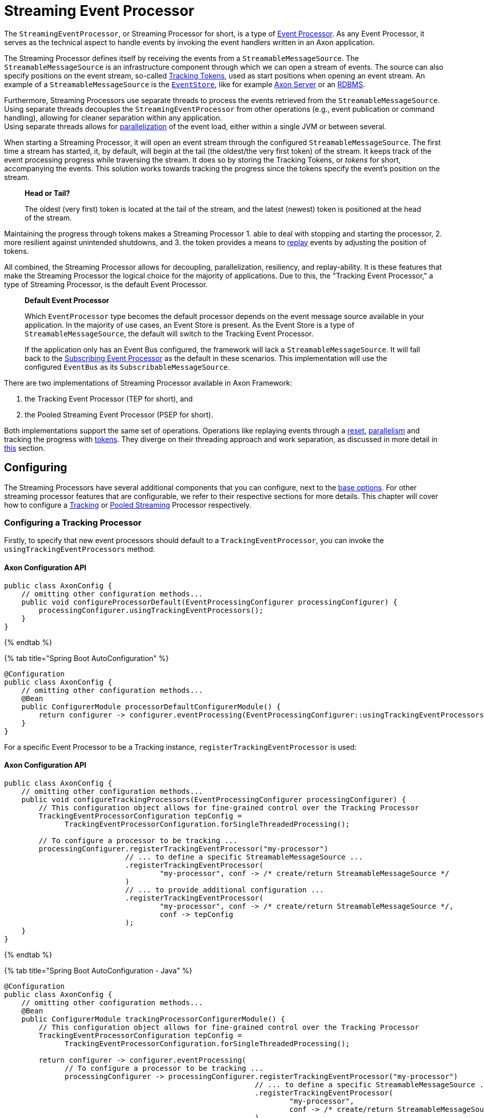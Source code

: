 = Streaming Event Processor

The `StreamingEventProcessor`, or Streaming Processor for short, is a type of link:README.md[Event Processor].
As any Event Processor, it serves as the technical aspect to handle events by invoking the event handlers written in an Axon application.

The Streaming Processor defines itself by receiving the events from a `StreamableMessageSource`.
The `StreamableMessageSource` is an infrastructure component through which we can open a stream of events.
The source can also specify positions on the event stream, so-called <<tracking-tokens,Tracking Tokens>>, used as start positions when opening an event stream.
An example of a `StreamableMessageSource` is the link:../event-bus-and-event-store.md#event-store[`EventStore`], like for example link:../../../axon-server-introduction.md[Axon Server] or an link:../event-bus-and-event-store.md#embedded-event-store[RDBMS].

Furthermore, Streaming Processors use separate threads to process the events retrieved from the `StreamableMessageSource`.
Using separate threads decouples the `StreamingEventProcessor` from other operations (e.g., event publication or command handling), allowing for cleaner separation within any application. +
Using separate threads allows for <<parallel-processing,parallelization>> of the event load, either within a single JVM or between several.

When starting a Streaming Processor, it will open an event stream through the configured `StreamableMessageSource`. The first time a stream has started, it, by default, will begin at the tail (the oldest/the very first token) of the stream.
It keeps track of the event processing progress while traversing the stream.
It does so by storing the Tracking Tokens, or _tokens_ for short, accompanying the events.
This solution works towards tracking the progress since the tokens specify the event's position on the stream.

____

*Head or Tail?*

The oldest (very first) token is located at the tail of the stream, and the latest (newest) token is positioned at the head of the stream. 

____

Maintaining the progress through tokens makes a Streaming Processor
1. able to deal with stopping and starting the processor,
2. more resilient against unintended shutdowns, and
3. the token provides a means to <<replaying-events,replay>> events by adjusting the position of tokens.

All combined, the Streaming Processor allows for decoupling, parallelization, resiliency, and replay-ability.
It is these features that make the Streaming Processor the logical choice for the majority of applications.
Due to this, the "Tracking Event Processor," a type of Streaming Processor, is the default Event Processor.

____

*Default Event Processor*

Which `EventProcessor` type becomes the default processor depends on the event message source available in your application.
In the majority of use cases, an Event Store is present.
As the Event Store is a type of `StreamableMessageSource`, the default will switch to the Tracking Event Processor.

If the application only has an Event Bus configured, the framework will lack a `StreamableMessageSource`.
It will fall back to the link:subscribing.md[Subscribing Event Processor] as the default in these scenarios.
This implementation will use the configured `EventBus` as its `SubscribableMessageSource`.

____

There are two implementations of Streaming Processor available in Axon Framework:

. the Tracking Event Processor (TEP for short), and
. the Pooled Streaming Event Processor (PSEP for short).

Both implementations support the same set of operations.
Operations like replaying events through a <<replaying-events,reset>>, <<parallel-processing,parallelism>> and tracking the progress with <<tracking-tokens,tokens>>.
They diverge on their threading approach and work separation, as discussed in more detail in <<thread-configuration,this>> section.

== Configuring

The Streaming Processors have several additional components that you can configure, next to the link:README.md#general-processor-configuration[base options].
For other streaming processor features that are configurable, we refer to their respective sections for more details.
This chapter will cover how to configure a <<configuring-a-tracking-processor,Tracking>> or <<configuring-a-pooled-streaming-processor,Pooled Streaming>> Processor respectively.

=== Configuring a Tracking Processor

Firstly, to specify that new event processors should default to a `TrackingEventProcessor`, you can invoke the `usingTrackingEventProcessors` method:

==== Axon Configuration API

[source,java]
----
public class AxonConfig { 
    // omitting other configuration methods...
    public void configureProcessorDefault(EventProcessingConfigurer processingConfigurer) { 
        processingConfigurer.usingTrackingEventProcessors();  
    }
}
----

{% endtab %}

{% tab title="Spring Boot AutoConfiguration" %}

[source,java]
----
@Configuration
public class AxonConfig {
    // omitting other configuration methods...
    @Bean
    public ConfigurerModule processorDefaultConfigurerModule() {
        return configurer -> configurer.eventProcessing(EventProcessingConfigurer::usingTrackingEventProcessors);
    }
}
----

For a specific Event Processor to be a Tracking instance, `registerTrackingEventProcessor` is used:

==== Axon Configuration API

[source,java]
----
public class AxonConfig {
    // omitting other configuration methods...
    public void configureTrackingProcessors(EventProcessingConfigurer processingConfigurer) {
        // This configuration object allows for fine-grained control over the Tracking Processor
        TrackingEventProcessorConfiguration tepConfig =
              TrackingEventProcessorConfiguration.forSingleThreadedProcessing();
        
        // To configure a processor to be tracking ...
        processingConfigurer.registerTrackingEventProcessor("my-processor")
                            // ... to define a specific StreamableMessageSource ... 
                            .registerTrackingEventProcessor(
                                    "my-processor", conf -> /* create/return StreamableMessageSource */
                            )
                            // ... to provide additional configuration ...
                            .registerTrackingEventProcessor(
                                    "my-processor", conf -> /* create/return StreamableMessageSource */,
                                    conf -> tepConfig
                            );
    }
}
----

{% endtab %}

{% tab title="Spring Boot AutoConfiguration - Java" %}

[source,java]
----
@Configuration
public class AxonConfig {
    // omitting other configuration methods...
    @Bean
    public ConfigurerModule trackingProcessorConfigurerModule() {
        // This configuration object allows for fine-grained control over the Tracking Processor
        TrackingEventProcessorConfiguration tepConfig =
              TrackingEventProcessorConfiguration.forSingleThreadedProcessing();

        return configurer -> configurer.eventProcessing(
              // To configure a processor to be tracking ...
              processingConfigurer -> processingConfigurer.registerTrackingEventProcessor("my-processor")
                                                          // ... to define a specific StreamableMessageSource ...
                                                          .registerTrackingEventProcessor(
                                                                  "my-processor",
                                                                  conf -> /* create/return StreamableMessageSource */
                                                          )
                                                          // ... to provide additional configuration ...
                                                          .registerTrackingEventProcessor(
                                                                  "my-processor",
                                                                  conf -> /* create/return StreamableMessageSource */,
                                                                  conf -> tepConfig
                                                          )
        );
    }
}
----

{% endtab %}

{% tab title="Spring Boot AutoConfiguration - Properties file" %}
A properties file allows the configuration of some fields on an Event Processor.
Do note that the Java configuration provides more degrees of freedom.

[source,text]
----
axon.eventhandling.processors.my-processor.mode=tracking
axon.eventhandling.processors.my-processor.source=eventStore
----

If the name of an event processor contains periods `.`, use the map notation:

[source,text]
----
axon.eventhandling.processors[my.processor].mode=tracking
axon.eventhandling.processors[my.processor].source=eventStore
----

For more fine-grained control when configuring a Tracking Processor, the `TrackingEventProcessorConfiguration` can be used.
When invoking the `registerTrackingEventProcessor` method, you can provide a tracking processor configuration object, or you can register the configuration instance explicitly:

==== Axon Configuration API

[source,java]
----
public class AxonConfig {
    // omitting other configuration methods...
    public void registerTrackingProcessorConfig(EventProcessingConfigurer processingConfigurer) {
        TrackingEventProcessorConfiguration tepConfig =
                TrackingEventProcessorConfiguration.forSingleThreadedProcessing();
            
        // To register a default tracking config ...
        processingConfigurer.registerTrackingEventProcessorConfiguration(config -> tepConfig)
                            // ... to register a config for a specific processor.
                            .registerTrackingEventProcessorConfiguration("my-processor", config -> tepConfig);
    }
}
----

{% endtab %}

{% tab title="Spring Boot AutoConfiguration - Java" %}

[source,java]
----
@Configuration
public class AxonConfig {
    // omitting other configuration methods...
    @Bean
    public ConfigurerModule trackingProcessorConfigurerModule() {
        TrackingEventProcessorConfiguration tepConfig =
              TrackingEventProcessorConfiguration.forSingleThreadedProcessing();

        return configurer -> configurer.eventProcessing(
              // To register a default tracking config ...
              processingConfigurer -> processingConfigurer.registerTrackingEventProcessorConfiguration(config -> tepConfig)
                                                          // ... to register a config for a specific processor.
                                                          .registerTrackingEventProcessorConfiguration(
                                                                  "my-processor", config -> tepConfig
                                                          )
        );
    }
}
----

=== Configuring a Pooled Streaming Processor

Firstly, to specify that every new processors should default to a `PooledStreamingEventProcessor`, you can invoke the `usingPooledStreamingEventProcessors` method:

==== Axon Configuration API

[source,java]
----
public class AxonConfig { 
    // omitting other configuration methods...
    public void configureProcessorDefault(EventProcessingConfigurer processingConfigurer) { 
        processingConfigurer.usingPooledStreamingEventProcessors();  
    }
}
----

{% endtab %}

{% tab title="Spring Boot AutoConfiguration" %}

[source,java]
----
@Configuration
public class AxonConfig {
    // omitting other configuration methods...
    @Bean
    public ConfigurerModule processorDefaultConfigurerModule() {
        return configurer -> configurer.eventProcessing(EventProcessingConfigurer::usingPooledStreamingEventProcessors);
    }
}
----

For a specific Event Processor to be a Pooled Streaming instance, `registerPooledStreamingProcessor` is used:

==== Axon Configuration API

[source,java]
----
public class AxonConfig {
    // omitting other configuration methods...
    public void configurePooledStreamingProcessors(EventProcessingConfigurer processingConfigurer) {
          // This configuration object allows for fine-grained control over the Pooled Streaming Processor
        EventProcessingConfigurer.PooledStreamingProcessorConfiguration psepConfig = 
                (config, builder) -> builder/* ... */;
          
        // To configure a processor to be pooled streaming ...
        processingConfigurer.registerPooledStreamingEventProcessor("my-processor")
                            // ... to define a specific StreamableMessageSource ... 
                            .registerPooledStreamingEventProcessor(
                                    "my-processor", conf -> /* create/return StreamableMessageSource */
                            )
                            // ... to provide additional configuration ...
                            .registerPooledStreamingEventProcessor(
                                    "my-processor", conf -> /* create/return StreamableMessageSource */, psepConfig
                            );
    }
}
----

{% endtab %}

{% tab title="Spring Boot AutoConfiguration - Java" %}

[source,java]
----
@Configuration
public class AxonConfig {
    // omitting other configuration methods...
    @Bean
    public ConfigurerModule pooledStreamingProcessorConfigurerModule() {
        // This configuration object allows for fine-grained control over the Pooled Streaming Processor
        EventProcessingConfigurer.PooledStreamingProcessorConfiguration psepConfig =
              (config, builder) -> builder/* ... */;

        return configurer -> configurer.eventProcessing(
              // To configure a processor to be pooled streaming ...
              processingConfigurer -> processingConfigurer.registerPooledStreamingEventProcessor("my-processor")
                                                          // ... to define a specific StreamableMessageSource ... 
                                                          .registerPooledStreamingEventProcessor(
                                                                  "my-processor",
                                                                  conf -> /* create/return StreamableMessageSource */
                                                          )
                                                          // ... to provide additional configuration ...
                                                          .registerPooledStreamingEventProcessor(
                                                                  "my-processor",
                                                                  conf -> /* create/return StreamableMessageSource */,
                                                                  psepConfig
                                                          )
        );
    }
}
----

{% endtab %}

{% tab title="Spring Boot AutoConfiguration - Properties file" %}
A properties file allows the configuration of some fields on an Event Processor.
Do note that the Java configuration provides more degrees of freedom.

[source,text]
----
axon.eventhandling.processors.my-processor.mode=pooled
axon.eventhandling.processors.my-processor.source=eventStore
----

If the name of an event processor contains periods `.`, use the map notation:

[source,text]
----
axon.eventhandling.processors[my.processor].mode=pooled
axon.eventhandling.processors[my.processor].source=eventStore
----

For more fine-grained control when configuring a Pooled Streaming Processor, the `PooledStreamingProcessorConfiguration` can be used.
When invoking the `registerPooledStreamingEventProcessor` method, you can provide a pooled streaming processor configuration object, or you can register the configuration instance explicitly:

==== Axon Configuration API

[source,java]
----
public class AxonConfig {
    // omitting other configuration methods...
    public void registerPooledStreamingProcessorConfig(EventProcessingConfigurer processingConfigurer) {
        EventProcessingConfigurer.PooledStreamingProcessorConfiguration psepConfig = 
                (config, builder) -> builder/* ... */;
          
        // To register a default pooled streaming config ...
        processingConfigurer.registerPooledStreamingEventProcessorConfiguration(psepConfig)
                            // ... to register a config for a specific processor.
                            .registerPooledStreamingEventProcessorConfiguration("my-processor", psepConfig);
    }
}
----

{% endtab %}

{% tab title="Spring Boot AutoConfiguration - Java" %}

[source,java]
----
@Configuration
public class AxonConfig {
    // omitting other configuration methods...
    @Bean
    public ConfigurerModule pooledStreamingProcessorConfigurerModule() {
        EventProcessingConfigurer.PooledStreamingProcessorConfiguration psepConfig =
              (config, builder) -> builder/* ... */;

        return configurer -> configurer.eventProcessing(
              // To register a default pooled streaming config ...
              processingConfigurer -> processingConfigurer.registerPooledStreamingEventProcessorConfiguration(psepConfig)
                                                          // ... to register a config for a specific processor.
                                                          .registerPooledStreamingEventProcessorConfiguration(
                                                                  "my-processor", psepConfig
                                                          )
        );
    }
}
----

== Error Mode

The error mode differs between the Tracking- and Pooled Streaming Event Processor.

Whenever the link:README.md#event-processor-error-handler[error handler] rethrows an exception, a `TrackingEventProcessor` will retry processing the event using an incremental back-off period.
It will start at 1 second and double after each attempt until it reaches the maximum wait time of 60 seconds per attempt.
This back-off time ensures that in a distributed environment, when another node is able to process events, it will have the opportunity to claim the <<tracking-tokens,token>> required to process the event.

The `PooledStreamingEventProcessor` simply aborts the failed part of the process.
The Pooled Streaming Processor can deal with this since the <<pooled-streaming-processor-threading,threading mode>> is different from the Tracking Processor.
As such, the chance is high the failed process will be picked up quickly by another thread within the same JVM.
This chance increases further whenever the PSEP instance is distributed over several application instances.

== Tracking Tokens

A vital attribute of the Streaming Event Processor is its capability to keep and maintain the processing progress.
It does so through the `TrackingToken`, the "token" for short.
Such a token accompanies each message a streaming processor receives through its event stream.
It's this token that:

. specifies the position of the event on the overall stream, and
. is used by the Streaming Processor to open the event stream at the desired position on start-up.

Using tokens gives the Streaming Event Processor several benefits, like:

* Being able to reopen the stream at any later point, picking up where it left off with the last event.
* Dealing with unintended shutdowns without losing track of the last events they've handled.
* Collaboration over the event handling load from two perspectives.
 First, the tokens make sure only a single thread is actively processing specific events.
 Secondly, it allows <<parallel-processing,parallelization>> of the load over several threads or nodes of a Streaming Processor.
* <<replaying-events,Replaying>> events by adjusting the token position of that processor.

To be able to reopen the stream at a later point, we should keep the progress somewhere.
The progress is kept by updating and saving the `TrackingToken` after handling batches of events.
Keeping the progress requires CRUD operation, for which the Streaming Processor uses the <<token-store,`TokenStore`>>.

For a Streaming Processor to process any events, it needs <<token-claims,"a claim">> on a `TrackingToken`.
The processor will update this claim every time it has finished handling a batch of events.
This so-called "claim extension" is, just as updating and saving of tokens, delegated to the Token Store.
Hence, the Streaming Processors achieves collaboration among instances/threads through token claims.

In the absence of a claim, a processor will actively try to retrieve one.
If a token claim is not extended for a configurable amount of time, other processor threads can <<token-stealing,"steal">> the claim.
Token stealing can, for example, happen if event processing is slow or encountered some exceptions.

____

*Retrieving the current token inside an event handler*

When processing an event it may be beneficial to retrieve the token belonging to that event.
First and foremost, this can be achieved by adding a parameter of type `TrackingToken` to the event handler.
This support is mentioned in the link:../../messaging-concepts/supported-parameters-annotated-handlers.md#supported-parameters-for-event-handlers[Supported Parameters for Event Handlers] section.

Additionally, you can retrieve the token from the resources collection of the link:../../messaging-concepts/unit-of-work.md[Unit of Work].
Both the Tracking and Pooled Streaming Event Processor add the current `TrackingToken` under the key `&quot;Processor[{processor-name}]/Token&quot;`.

____

=== Initial Tracking Token

The Streaming Processor uses a `StreamableMessageSource` to retrieve a stream of events that will open on start-up.
It requires a `TrackingToken` to open this stream, which it will fetch from the `TokenStore`.
However, if a Streaming Processor starts for the first time, there is no `TrackingToken` present to open the stream with yet.

Whenever this situation occurs, a Streaming Processor will construct an "initial token."
By default, the initial token will start at the tail of the event stream.
Thus, the processor will begin at the start and handle every event present in the message source.
This start position is configurable, as is described <<token-configuration,here>>.

____

*A Saga's Streaming Processor initial position*

A Streaming Processor dedicated to a link:../../sagas/README.md[Saga] will default the initial token to the head of the stream.
The default initial token position ensures that the Saga does not react to events from the past, as in most cases, this would introduce unwanted side effects.

____

Conceptually there are a couple of scenarios when a processor builds an initial token on application startup.
The obvious one is already shared, namely when a processor starts for the first time.
There are, however, also other situations when a token is built that might be unexpected, like:

* The `TokenStore` has (accidentally) been cleared between application runs, thus losing the stored tokens.
* The application running the processor starts in a new environment (e.g., test or acceptance) for the first time.
* An `InMemoryTokenStore` was used, and hence the processor could never persist the token to begin with.
* The application is (accidentally) pointing to another storage solution than expected.

Whenever a Streaming Processor's event handlers show unexpected behavior in the form of missed or reprocessed events, a new initial token might have been triggered.
In those cases, we recommend to validate if any of the above situations occurred.

=== Token Configuration

There are a couple of things we can configure when it comes to tokens.
We can separate these options in "initial token" and "token claim" configuration, as described in the following sections:

==== Initial Token

The <<initial-tracking-token,initial token>> for a `StreamingEventProcessor` is configurable for every processor instance.
When configuring the initial token builder function, the received input parameter is the `StreamableMessageSource`.
The message source, in turn, gives three possibilities to build a token, namely:

. `createHeadToken()` - Creates a token from the head of the event stream.
. `createTailToken()` - Creates a token from the tail of the event stream. Creating tail tokens is the default value for most Streaming Processors.
. `createTokenAt(Instant)` / `createTokenSince(Duration)` - Creates a token that tracks all events after a given time.
 If there is an event precisely at that given moment in time, it will also be taken into account.

Of course, you can completely disregard the `StreamableMessageSource` input parameter and create a token by yourself.
Consider the following snippets if you want to configure a different initial token:

{% tabs %}
{% tab title="Tracking Processor - Axon Configuration API" %}

[source,java]
----
public class AxonConfig {
    // omitting other configuration methods...
    public void configureInitialTrackingToken(EventProcessingConfigurer processingConfigurer) {
        TrackingEventProcessorConfiguration tepConfig = 
                TrackingEventProcessorConfiguration.forSingleThreadedProcessing()
                                                   .andInitialTrackingToken(StreamableMessageSource::createHeadToken);
        
        processingConfigurer.registerTrackingEventProcessorConfiguration("my-processor", config -> tepConfig);
    }
}
----

{% endtab %}

{% tab title="Tracking Processor - Spring Boot AutoConfiguration" %}

[source,java]
----
@Configuration
public class AxonConfig {
    // omitting other configuration methods...
    @Bean
    public ConfigurerModule initialTrackingTokenConfigurerModule() {
        TrackingEventProcessorConfiguration tepConfig =
              TrackingEventProcessorConfiguration.forSingleThreadedProcessing()
                                                 .andInitialTrackingToken(StreamableMessageSource::createTailToken);

        return configurer -> configurer.eventProcessing(
              processingConfigurer -> processingConfigurer.registerTrackingEventProcessorConfiguration(
                      "my-processor", config -> tepConfig
              )
        );
    }
}
----

{% endtab %}

{% tab title="Pooled Streaming Processor - Axon Configuration API" %}

[source,java]
----
public class AxonConfig {
    // omitting other configuration methods...
    public void configureInitialTrackingToken(EventProcessingConfigurer processingConfigurer) {
        EventProcessingConfigurer.PooledStreamingProcessorConfiguration psepConfig = 
                (config, builder) -> builder.initialToken(messageSource -> messageSource.createTokenSince(
                        messageSource -> messageSource.createTokenAt(Instant.parse("20020-12-01T10:15:30.00Z"))
                ));
        
        processingConfigurer.registerPooledStreamingEventProcessorConfiguration("my-processor", psepConfig);
    }
}
----

{% endtab %}

{% tab title="Pooled Streaming Processor - Spring Boot AutoConfiguration" %}

[source,java]
----
@Configuration
public class AxonConfig {
    // omitting other configuration methods...
    @Bean
    public ConfigurerModule initialTrackingTokenConfigurerModule() {
        EventProcessingConfigurer.PooledStreamingProcessorConfiguration psepConfig =
              (config, builder) -> builder.initialToken(
                      messageSource -> messageSource.createTokenSince(Duration.ofDays(31))
              );

        return configurer -> configurer.eventProcessing(
              processingConfigurer -> processingConfigurer.registerPooledStreamingEventProcessorConfiguration(
                      "my-processor", psepConfig
              )
        );
    }
}
----

==== Token Claims

As described <<tracking-tokens,here>>, a streaming processor should claim a token before it is allowed to perform any processing work.
There are several scenarios where a processor may keep the claim for too long.
This can occur when, for example, the event handling process is slow or encountered an exception.

In those scenarios, another processor can steal a token claim to proceed with processing.
There are a couple of configurable values that influence this process:

* `tokenClaimInterval` - Defines how long to wait between attempts to claim a segment.
 A processor uses this value to steal token claims from other processor threads. This value defaults to 5000 milliseconds.
* `eventAvailabilityTimeout` - Defines the time to "wait for events" before extending the claim.
 Only the Tracking Event Processor uses this. The value defaults to 1000 milliseconds.
* `claimExtensionThreshold` - Threshold to extend the claim in the absence of events.
 Only the Pooled Streaming Event Processor uses this. The value defaults 5000 milliseconds.

Consider the following snippets if you want to configure any of these values:

{% tabs %}
{% tab title="Tracking Processor - Axon Configuration API" %}

[source,java]
----
public class AxonConfig {
    // omitting other configuration methods...
    public void configureTokenClaimValues(EventProcessingConfigurer processingConfigurer) {
        TrackingEventProcessorConfiguration tepConfig = 
                TrackingEventProcessorConfiguration.forSingleThreadedProcessing()
                                                   .andTokenClaimInterval(1000, TimeUnit.MILLISECONDS)
                                                   .andEventAvailabilityTimeout(2000, TimeUnit.MILLISECONDS);
        
        processingConfigurer.registerTrackingEventProcessorConfiguration("my-processor", config -> tepConfig);
    }
}
----

{% endtab %}

{% tab title="Tracking Processor - Spring Boot AutoConfiguration" %}

[source,java]
----
@Configuration
public class AxonConfig {
    // omitting other configuration methods...
    @Bean
    public ConfigurerModule tokenClaimValuesConfigurerModule() {
        TrackingEventProcessorConfiguration tepConfig =
              TrackingEventProcessorConfiguration.forSingleThreadedProcessing()
                                                 .andTokenClaimInterval(1000, TimeUnit.MILLISECONDS)
                                                 .andEventAvailabilityTimeout(2000, TimeUnit.MILLISECONDS);

        return configurer -> configurer.eventProcessing(
              processingConfigurer -> processingConfigurer.registerTrackingEventProcessorConfiguration(
                      "my-processor", config -> tepConfig
              )
        );
    }
}
----

{% endtab %}

{% tab title="Pooled Streaming Processor - Axon Configuration API" %}

[source,java]
----
public class AxonConfig {
    // omitting other configuration methods...
    public void configureTokenClaimValues(EventProcessingConfigurer processingConfigurer) {
        EventProcessingConfigurer.PooledStreamingProcessorConfiguration psepConfig = 
                (config, builder) -> builder.tokenClaimInterval(2000)
                                            .claimExtensionThreshold(3000);
        
        processingConfigurer.registerPooledStreamingEventProcessorConfiguration("my-processor", psepConfig);
    }
}
----

{% endtab %}

{% tab title="Pooled Streaming Processor - Spring Boot AutoConfiguration" %}

[source,java]
----
@Configuration
public class AxonConfig {
    // omitting other configuration methods...
    @Bean
    public ConfigurerModule tokenClaimValuesConfigurerModule() {
        EventProcessingConfigurer.PooledStreamingProcessorConfiguration psepConfig =
              (config, builder) -> builder.tokenClaimInterval(2000)
                                          .claimExtensionThreshold(3000);

        return configurer -> configurer.eventProcessing(
              processingConfigurer -> processingConfigurer.registerPooledStreamingEventProcessorConfiguration(
                      "my-processor", psepConfig
              )
        );
    }
}
----

==== Token Stealing

As described at the <<tracking-tokens,start>>, streaming processor threads can "steal" tokens from one another.
A token is "stolen" when a thread loses a <<token-claims,token claim>>.
Situations like this internally result in an `UnableToClaimTokenException,` caught by both streaming event processor implementations and translated into warn- or info-level log statements.

Where the framework uses token claims to ensure that a single thread is processing a sequence of events, it supports token stealing to guarantee event processing is not blocked forever.
In short, the framework uses token stealing to unblock your streaming processor threads when processing takes too long.
Examples may include literal slow processing, blocking exceptional scenarios, and deadlocks.

However, token stealing may occur as a surprise for some applications, making it an unwanted side effect.
As such, it is good to be aware of why tokens get stolen (as described above), but also when this happens and what the consequences are.

===== When is a Token stolen?

In practical terms, a token is stolen whenever the _claim timeout_ is exceeded.

This timeout is met whenever the token's timestamp (e.g., the `timestamp` column of your `token_entry` table) exceeds the `claimTimeout` of the `TokenStore`.
By default, the `claimTimeout` value equals 10 seconds.
To adjust it, you must configure a `TokenStore` instance through its builder, as shown in the <<token-store,Token Store>> section. If you use Spring Boot, you can alternatively set the `axon.eventhandling.tokenstore.claim-timeout` for example to `30s` to increase it to 30 seconds.

The token's timestamp is equally crucial in deciding when the timeout is met.
The streaming processor thread holding the claim is in charge of updating the token timestamp.
This timestamp is updated whenever the thread finishes a batch of events or whenever the processor extends the claim.
When to extend a claim differs between the Tracking and Pooled Streaming processor.
You should check out the <<token-claims,token claim>> section if you want to know how to configure these values.

To further clarify, a streaming processor's thread needs to be able to update the token claim and, by extension, the timestamp to ensure it won't get stolen.
Hence, a staling processor thread will, one way or another, eventually lose the claim.

Examples of when a thread may get its token stolen are:
- Overall slow event handling
- Too large event batch size
- Blocking operations inside event handlers
- Blocking exceptions inside event handlers

===== What are the consequences of Token stealing?

The consequence of token stealing is that an event may be handled twice (or more).

When a thread steals a token, the original thread was _already_ processing events from the token's position.
To protect against doubling event handling, Axon Framework will combine committing the event handling task with updating the token.
As the token claim is required to update the token, the original thread will fail the update.
Following this, a rollback occurs on the link:/axon-framework/messaging-concepts/unit-of-work.md[Unit of Work], resolving most issues arising from token stealing.

The ability to rollback event handling tasks sheds light on the consequences of token stealing.
Most event processors project events into a projection stored within a database.
Furthermore, if you store the projection in the same database as the token, the rollback will ensure the change is not persisted.
Thus, the consequence of token stealing is limited to wasting processor cycles.
This scenario is why we recommend storing tokens and projections in the same database.

If a rollback is out of the question for an event handling task, we strongly recommend making the task idempotent.
You may have this scenario when, for example, the projection and tokens do not reside in the same database.
 or when the event handler dispatches an operation (e.g., through the `CommandGateway`).
In making the invoked operation idempotent, you ensure that whenever the thread stealing a token handles an event twice (or more), the outcome will be identical.

Without idempotency, the consequences of token stealing can be manyfold:
- Your projection (stored in a different database than your tokens!) may incorrectly project the state.
- An event handler putting messages on a queue will put a message on the queue again.
- A Saga Event Handler invoking a third-party service will invoke that service again.
- An event handler sending an email will send that email again.

In short, any operation introducing a side effect that isn't handled in an idempotent fashion will occur again when a token is stolen.

Concluding, we can separate the consequence of token stealing into roughly three scenarios:
1. We can rollback the operation. In this case, the only consequence is wasted processor cycles.
2. The operation is idempotent. In this case, the only consequence is wasted processor cycles.
3. When the task cannot be rolled back nor performed in an idempotent fashion, compensating actions may be the way out.

=== Token Store

The `TokenStore` provides the CRUD operations for the `StreamingEventProcessor` to interact with `TrackingTokens`.
The streaming processor will use the store to construct, fetch and claim tokens.

When no token store is explicitly defined, an `InMemoryTokenStore` is used.
The `InMemoryTokenStore` is _not_ recommended in most production scenarios since it cannot maintain the progress through application shutdowns.
Unintentionally using the `InMemoryTokenStore` counts towards one of the unexpected scenarios where the framework creates an <<initial-tracking-token,initial token>> on each application start-up.

The framework provides a couple of `TokenStore` implementations:

* `InMemoryTokenStore` - A `TokenStore` implementation that keeps the tokens in memory.
 This implementation does not suffice as a production-ready store in most applications.
* `JpaTokenStore` - A `TokenStore` implementation using JPA to store the tokens with.
 Expects that a table is constructed based on the `org.axonframework.eventhandling.tokenstore.jpa.TokenEntry`.
 It is easily auto-configurable with, for example, Spring Boot.
* `JdbcTokenStore` - A `TokenStore` implementation using JDBC to store the tokens with.
 Expects that the schema is constructed through the `JdbcTokenStore#createSchema(TokenTableFactory)` method.
 Several `TokenTableFactory` can be chosen here, like the `GenericTokenTableFactory`, `PostgresTokenTableFactory` or `Oracle11TokenTableFactory` implementation.
* `MongoTokenStore`- A `TokenStore` implementation using Mongo to store the tokens with.

____

*Where to store Tokens?*

Where possible, we recommend using a token store that stores tokens in the same database as to where the event handlers update the view models.
This way, changes to the view model can be stored atomically with the changed tokens.
Furthermore, it guarantees exactly-once processing semantics.

____

Note that you can configure the token store to use for a streaming processor in the `EventProcessingConfigurer`:

==== Axon Configuration API
To configure a `TokenStore` for all processors:

[source,java]
----
public class AxonConfig { 
    // omitting other configuration methods...
    public void registerTokenStore(EventProcessingConfigurer processingConfigurer) {
        TokenStore tokenStore = JpaTokenStore.builder()
                                             // …
                                             .build();
    
        processingConfigurer.registerTokenStore(config -> tokenStore);
    }
}
----

Alternatively, to configure a `TokenStore` for a specific processor, use:

[source,java]
----
public class AxonConfig { 
    // omitting other configuration methods...
    public void registerTokenStore(EventProcessingConfigurer processingConfigurer, String processorName) {
        TokenStore tokenStore = JdbcTokenStore.builder()
                                              // …
                                              .build();
    
        processingConfigurer.registerTokenStore(processorName, config -> tokenStore);
    }
}
----

{% endtab %}

{% tab title="Spring Boot AutoConfiguration" %}
The default `TokenStore` implementation is defined based on dependencies available in Spring Boot, in the following order:

. If any `TokenStore` bean is defined, that bean is used.
. Otherwise, if an `EntityManager` is available, the `JpaTokenStore` is defined.
. Otherwise, if a `DataSource` is defined, the `JdbcTokenStore` is created.
. Lastly, the `InMemoryToken` store is used.

To override the TokenStore, either define a bean in a Spring `@Configuration` class:

[source,java]
----
@Configuration
public class AxonConfig {
    // omitting other configuration methods...
    @Bean
    public TokenStore myTokenStore() {
        return JpaTokenStore.builder()
                            // …
                            .build();
    }
}
----

Alternatively, inject the `EventProcessingConfigurer`, which allows more fine-grained customization:

[source,java]
----
@Configuration
public class AxonConfig {
    // omitting other configuration methods...
    @Bean
    public ConfigurerModule tokenStoreConfigurerModule() {
        TokenStore tokenStore = JdbcTokenStore.builder()
                                              // …
                                              .build();

        return configurer -> configurer.eventProcessing(
              processingConfigurer -> processingConfigurer.registerTokenStore(conf -> tokenStore)
                                                          // or, to define one for a specific processor:
                                                          .registerTokenStore("my-processor", conf -> tokenStore)
        );
    }
}
----

==== Retrieving the Token Store Identifier

Implementations of `TokenStore` might share state in the underlying storage.
To ensure correct operation, a token store has a unique identifier that uniquely identifies the storage location of the tokens in that store.
This identifier can be queried with the `retrieveStorageIdentifier` method of your event processor.

[source,java]
----
StreamingEventProcessor eventProcessor = // …
String tokenStoreId =  eventProcessor.getTokenStoreIdentifier();
----

== Parallel Processing

Streaming processors can use <<thread-configuration,multiple threads>> to process an event stream.
Using multiple threads allows the `StreamingEventProcessor` to more efficiently process batches of events.
As described <<tracking-tokens,here>>, a streaming processor's thread requires a claim on a tracking token to process events.

Thus, to be able to parallelize the load, we require several tokens per processor.
To that end, each token instance represents a _segment_ of the event stream, wherein each segment is identified through a number.
The stream segmentation approach ensures events aren't handled twice (or more), as that would otherwise introduce unintentional duplication.
Due to this, the Streaming Processor's API references segment claims instead of token claims throughout.

You can define the number of segments used by adjusting the `initialSegmentCount` property.
Only when a streaming processor starts for the first time can it initialize the number of segments to use.
This requirement follows from the fact each token represents a single segment.
Tokens, in turn, can only be initialized if they are not present yet, as is explained in more detail <<initial-tracking-token,here>>.

Whenever the number of segments should be adjusted during runtime, you can use the <<splitting-and-merging-segments,split and merge>> functionality.
To adjust the number of initial segments, consider the following sample:

{% tabs %}
{% tab title="Tracking Processor - Axon Configuration API" %}
The default number of segments for a `TrackingEventProcessor` is one.

[source,java]
----
public class AxonConfig {
    // omitting other configuration methods...
    public void configureSegmentCount(EventProcessingConfigurer processingConfigurer) {
        TrackingEventProcessorConfiguration tepConfig = 
                TrackingEventProcessorConfiguration.forParallelProcessing(2)
                                                   .andInitialSegmentsCount(2);
        
        processingConfigurer.registerTrackingEventProcessorConfiguration("my-processor", config -> tepConfig);
    }
}
----

{% endtab %}

{% tab title="Tracking Processor - Spring Boot AutoConfiguration" %}
The default number of segments for a `TrackingEventProcessor` is one.

[source,java]
----
@Configuration
public class AxonConfig {
    // omitting other configuration methods...
    @Bean
    public ConfigurerModule segmentCountConfigurerModule() {
        TrackingEventProcessorConfiguration tepConfig =
              TrackingEventProcessorConfiguration.forParallelProcessing(2)
                                                 .andInitialSegmentsCount(2);

        return configurer -> configurer.eventProcessing(
              processingConfigurer -> processingConfigurer.registerTrackingEventProcessorConfiguration(
                      "my-processor", config -> tepConfig
              )
        );
    }
}
----

{% endtab %}

{% tab title="Pooled Streaming Processor - Axon Configuration API" %}
The default number of segments for a `PooledStreamingEventProcessor` is sixteen.

[source,java]
----
public class AxonConfig {
    // omitting other configuration methods...
    public void configureSegmentCount(EventProcessingConfigurer processingConfigurer) {
        EventProcessingConfigurer.PooledStreamingProcessorConfiguration psepConfig =
                (config, builder) -> builder.initialSegmentCount(32);
        
        processingConfigurer.registerPooledStreamingEventProcessorConfiguration("my-processor", psepConfig);
    }
}
----

{% endtab %}

{% tab title="Pooled Streaming Processor - Spring Boot AutoConfiguration" %}
The default number of segments for a `PooledStreamingEventProcessor` is sixteen.

[source,java]
----
@Configuration
public class AxonConfig {
    // omitting other configuration methods...
    @Bean
    public ConfigurerModule segmentCountConfigurerModule() {
        EventProcessingConfigurer.PooledStreamingProcessorConfiguration psepConfig =
              (config, builder) -> builder.initialSegmentCount(32);

        return configurer -> configurer.eventProcessing(
              processingConfigurer -> processingConfigurer.registerPooledStreamingEventProcessorConfiguration(
                      "my-processor", psepConfig
              )
        );
    }
}
----

{% endtab %}

{% tab title="Spring Boot AutoConfiguration - Properties File" %}
The default number of segments for a `TrackingEventProcessor` and `PooledStreamingEventProcessor` is one and sixteen, respectively.

[source,text]
----
axon.eventhandling.processors.my-processor.mode=pooled
# Sets the initial number of segments
axon.eventhandling.processors.my-processor.initialSegmentCount=32
----

____

*Parallel Processing and Subscribing Event Processors*

Note that link:subscribing.md[Subscribing Event Processor] don't manage their own threads.
Therefore, it is not possible to configure how they should receive their events.
Effectively, they will always work on a sequential-per-aggregate basis, as that is generally the level of concurrency in the command handling component.

____

The Event Handling Components a processor is in charge of may have specific expectations on the event order.
The ordering is guaranteed when only a single thread is processing events.
Maintaining the ordering requires additional work when the stream is segmented for parallel processing, however.
When this is the case, the processor must ensure it sends the events to these handlers in that specific order.

Axon uses the `SequencingPolicy` for this.
The `SequencingPolicy` is a function that returns a value for any given message.
If the return value of the `SequencingPolicy` function is equal for two distinct event messages, it means that those messages must be processed sequentially.
By default, Axon components will use the `SequentialPerAggregatePolicy`, making it so that events published by the same aggregate instance will be handled sequentially.
Check out <<sequential-processing,this>> section to understand how to influence the sequencing policy.

Each node running a streaming processor will attempt to start its configured amount of threads to start processing events.
The number of segments that a single thread can claim differ between the Tracking- and Pooled Streaming Event Processor.
A tracking processor can only claim a single segment per thread, whereas the pooled streaming processor can claim any amount of segments per thread.
These approaches provide different pros and cons for each implementation, which <<differences-between-tracking-and-pooled-streaming,this>> section explains further.

=== Sequential Processing

Even though events are processed asynchronously from their publisher, it is often desirable to process certain events in their publishing order.
In Axon, the `SequencingPolicy` controls this order.
The `SequencingPolicy` defines whether events must be handled sequentially, in parallel, or a combination of both.
Policies return a sequence identifier of a given event.

If the policy returns the _same_ identifier for two events, they must be handled sequentially by the Event Handling Component.
Thus, if the `SequencingPolicy` returns a _different_ value for two events, they may be processed concurrently.
Note that if the policy returns a `null` sequence identifier, the event may be processed in parallel with _any_ other events.

____

** Parallel Processing and Sagas**

A link:../../sagas/README.md[saga] instance is *never* invoked concurrently by multiple threads.
Therefore, the `SequencingPolicy` is irrelevant for a saga.
Axon will ensure each saga instance receives the events it needs to process in the order they have been published on the event bus.

____

Conceptually, the `SequencingPolicy` decides whether an event belongs to a given <<parallel-processing,segment>>.
Furthermore, Axon guarantees that Events that are part of the same segment are processed sequentially.

The framework provides several policies you can use out of the box:

* `SequentialPerAggregatePolicy` - The default policy.
 It will force domain events that were raised from the same aggregate to be handled sequentially.
 Thus, events from different aggregates may be handled concurrently.
 This policy is typically suitable for Event Handling Components that update details from aggregates in databases.
* `FullConcurrencyPolicy` - This policy will tell Axon that this Event Processor may handle all events concurrently.
 This means that there is no relationship between the events that require them to be processed in a particular order.
* `SequentialPolicy` - This policy tells Axon that it can process all events sequentially.
 Handling of an event will start when the handling of a previous event has finished.
* `PropertySequencingPolicy` - When configuring this policy, the user is required to provide a property name or property extractor function.
 This implementation provides a flexible solution to set up a custom sequencing policy based on a standard value present in your events.
 Note that this policy only reacts to properties present in the event class.
* `MetaDataSequencingPolicy` - When configuring this policy, the user is required to provide a `metaDataKey` to be used. This implementation provides a flexible solution to set up a custom sequencing policy based on a standard value present in your events' metadata.

Consider the following snippets when configuring a (custom) `SequencingPolicy`:

==== Axon Configuration API

[source,java]
----
public class AxonConfig {
    // omitting other configuration methods...
    public void configureSequencingPolicy(EventProcessingConfigurer processingConfigurer) {
          PropertySequencingPolicy<SomeEvent, String> mySequencingPolicy = 
                  PropertySequencingPolicy.builder(SomeEvent.class, String.class)
                                          .propertyName("myProperty")
                                          .build();
          
          processingConfigurer.registerDefaultSequencingPolicy(config -> mySequencingPolicy)
                              // or, to define one for a specific processor:
                              .registerSequencingPolicy("my-processor", config -> mySequencingPolicy);
    }
}
----

{% endtab %}

{% tab title="Spring Boot AutoConfiguration" %}

[source,java]
----
@Configuration
public class AxonConfig {
    // omitting other configuration methods...
    @Bean
    public ConfigurerModule sequencingPolicyConfigurerModule(SequencingPolicy<EventMessage<?>> mySequencingPolicy) {
        return configurer -> configurer.eventProcessing(
              processingConfigurer -> processingConfigurer.registerDefaultSequencingPolicy(config -> mySequencingPolicy)
                                                          // or, to define one for a specific processor:
                                                          .registerSequencingPolicy("my-processor", config -> mySequencingPolicy)
        );
    }

    @Bean
    public SequencingPolicy<EventMessage<?>> mySequencingPolicy() {
        return new SequentialPolicy();
    }
}
----

{% endtab %}

{% tab title="Spring Boot AutoConfiguration - Properties File" %}
When we want to configure the `SequencingPolicy` in a properties file, we should provide a bean name:

[source,text]
----
axon.eventhandling.processors.my-processor.mode=tracking
axon.eventhandling.processors.my-processor.sequencing-policy=mySequencingPolicy
----

This approach does require the bean name to be present in the Application Context of course:

[source,java]
----
@Configuration
public class AxonConfig {
    // omitting other configuration methods...
    @Bean
    public SequencingPolicy<EventMessage<?>> mySequencingPolicy() {
        return new FullConcurrencyPolicy();
    }
}
----

If the available policies do not suffice, you can define your own.
To that end, we should implement the `SequencingPolicy` interface.
This interface defines a single method, `getSequenceIdentifierFor(T)`, that returns the sequence identifier for a given event:

[source,java]
----
public interface SequencingPolicy<T> {
    
    Object getSequenceIdentifierFor(T event);
}
----

=== Thread Configuration

A Streaming Processor cannot process events in parallel without multiple threads configured.
We can process events in parallel by running <<multi-node-processing,several nodes>> of an application. Or by configuring a `StreamingEventProcessor` to use several threads.
The following section describes the threading differences between the Tracking- and Pooled Streaming Event Processor.
These sections are followed up with samples on configuring multiple threads for the TEP and PSEP, respectively.

____

*Thread and Segment Count*

Adjusting the number of threads will not automatically parallelize a Streaming Processor.
A segment claim <<parallel-processing,is required>> to let a thread process any events.
Hence, increasing the thread count should be paired with adjusting the segment count.

____

==== Tracking Processor Threading

The `TrackingEventProcessor` uses a `ThreadFactory` to start the process of claiming segments.
It will use a single thread per segment it is able to claim until the processor exhausts the configured amount of threads.
Each thread will open a stream with the `StreamableMessageSource` and start processing events at their own speed.
Other segment operations, like <<splitting-and-merging-segments,split and merge>>, are processed by the thread owning the segment operated on.

Since the tracking processor can only claim a single segment per thread, segments may go unprocessed if there are more segments than threads.
Hence, we recommend setting the number of threads (on every node) higher than or equal to the total number of segments.

To increase event handling throughput, we recommend changing the number of threads.
How to do this is shown in the following sample:

==== Axon Configuration API

[source,java]
----
public class AxonConfig {
    // omitting other configuration methods...
    public void configureThreadCount(EventProcessingConfigurer processingConfigurer) {
        TrackingEventProcessorConfiguration tepConfig =
                TrackingEventProcessorConfiguration.forParallelProcessing(4)
                                                   .andInitialSegmentsCount(4);

        processingConfigurer.registerTrackingEventProcessorConfiguration("my-processor", config -> tepConfig);
    }
}
----

{% endtab %}

{% tab title="Spring Boot AutoConfiguration" %}

[source,java]
----
@Configuration
public class AxonConfig {
    // omitting other configuration methods...
    @Bean
    public ConfigurerModule threadCountConfigurerModule() {
        TrackingEventProcessorConfiguration tepConfig =
              TrackingEventProcessorConfiguration.forParallelProcessing(4)
                                                 .andInitialSegmentsCount(4);

        return configurer -> configurer.eventProcessing(
              processingConfigurer -> processingConfigurer.registerTrackingEventProcessorConfiguration(
                      "my-processor", config -> tepConfig
              )
        );
    }
}
----

{% endtab %}

{% tab title="Spring Boot AutoConfiguration - Properties File" %}

[source,text]
----
axon.eventhandling.processors.my-processor.mode=tracking
axon.eventhandling.processors.my-processor.thread-count=4
axon.eventhandling.processors.my-processor.initial-segment-count=4
----

==== Pooled Streaming Processor Threading

The `PooledStreamingEventProcessor` uses two threads pools instead of the single fixed set of threads used by the `TrackingEventProcessor`.
The first thread pool is in charge of opening a stream with the event source, claiming as _many_ segments as possible, and delegating all the work.

The work it coordinates is foremost the events to handle. Next to event coordination, it deals with segment operations like <<splitting-and-merging-segments,split and merge>>.
The component coordinating all the work is called the `Coordinator`.
This coordinator defaults to using a `ScheduledExecutorService` with a single thread, which suffices in most scenarios.

The second thread pool deals with all the segments the `Coordinator` of the pooled streaming processor could claim.
The `Coordinator` starts a `WorkPackage` for each segment and provides them the events to handle.
The work package will, in turn, invoke the Event Handling Components to process the events.
These packages run within the second thread pool, the so-called "worker executor" pool.
The worker-pool also defaults to `ScheduledExecutorService` with a single thread.

When you want to increase event handling throughput, we recommend changing the number of threads for the worker thread pool.
How to do this is shown in the following sample:

==== Axon Configuration API

[source,java]
----
public class AxonConfig {
    // omitting other configuration methods...
    public void configureThreadCount(EventProcessingConfigurer processingConfigurer) {
        // the "name" is the name of the processor, which can be used to define the thread factory name
        Function<String, ScheduledExecutorService> coordinatorExecutorBuilder =
                name -> Executors.newScheduledThreadPool(1, new AxonThreadFactory("Coordinator - " + name));

        Function<String, ScheduledExecutorService> workerExecutorBuilder =
                name -> Executors.newScheduledThreadPool(16, new AxonThreadFactory("Worker - " + name));

        EventProcessingConfigurer.PooledStreamingProcessorConfiguration psepConfig =
                (config, builder) -> builder.coordinatorExecutor(coordinatorExecutorBuilder)
                                            .workerExecutor(workerExecutorBuilder)
                                            .initialSegmentCount(32);

        processingConfigurer.registerPooledStreamingEventProcessorConfiguration("my-processor", psepConfig);
    }
}
----

{% endtab %}

{% tab title="Spring Boot AutoConfiguration" %}

[source,java]
----
@Configuration
public class AxonConfig {
    // omitting other configuration methods...
    @Bean
    public ConfigurerModule threadCountConfigurerModule() {
        // the "name" is the name of the processor, which can be used to define the thread factory name
        Function<String, ScheduledExecutorService> coordinatorExecutorBuilder =
              name -> Executors.newScheduledThreadPool(1, new AxonThreadFactory("Coordinator - " + name));

        Function<String, ScheduledExecutorService> workerExecutorBuilder =
              name -> Executors.newScheduledThreadPool(16, new AxonThreadFactory("Worker - " + name));

        EventProcessingConfigurer.PooledStreamingProcessorConfiguration psepConfig =
              (config, builder) -> builder.coordinatorExecutor(coordinatorExecutorBuilder)
                                          .workerExecutor(workerExecutorBuilder)
                                          .initialSegmentCount(32);

        return configurer -> configurer.eventProcessing(
              processingConfigurer -> processingConfigurer.registerPooledStreamingEventProcessorConfiguration(
                      "my-processor", psepConfig
              )
        );
    }
}
----

{% endtab %}

{% tab title="Spring Boot AutoConfiguration - Properties File" %}

[source,text]
----
axon.eventhandling.processors.my-processor.mode=pooled
# Only the thread count of the Worker can be influenced through a properties file!
axon.eventhandling.processors.my-processor.thread-count=16
axon.eventhandling.processors.my-processor.initial-segment-count=32
----

==== Differences between Tracking and Pooled Streaming

Based on the threading approaches of the <<tracking-processor-threading,tracking processor>> and <<pooled-streaming-processor-threading,pooled streaming processor>>, there are a couple of differences to note:

* *Open Event Streams* - The tracking processor will open a stream *per* segment it claims.
 The pooled streaming processor will always open a single event stream and delegate the events to the segment workers.
 Due to this, the tracking processor will use more I/O resources than the pooled streaming processor.
 However, the TEP's segments can move at their own speed as they open a dedicated event stream.
 The PSEP's segments will at least process as fast as the slowest segment in the set.

* *Segment Claims per Thread* - The tracking processor can only claim a single segment per thread.
 The pooled streaming processor can claim any amount of segments, regardless of the number of threads configured.
 The `maxClaimedSegments` is configurable if required (the defaults is `Short.MAX`).
 The fact the TEP can only claim a single segment per thread highlights a problem of that implementation.
 Events will go unprocessed if there are more segments than threads when using the tracking processor since events belong to a single segment.
 Furthermore, it makes dynamic scaling tougher since you cannot adjust the number of threads at runtime.
 Here we see significant benefits for using the PSEP instead of the TEP since it completely drops the "one segment per thread" policy.
 As such, partial processing is never a problem, the `PooledStreamingEventProcessor` would encounter.

* *Thread Pool Configuration* - The tracking processor does not allow sharing a thread pool between different instances.
 For the pooled streaming processor, a `ScheduledExecutorService` is configurable, which allows sharing the executor between different processor instances.
 Thus, the PSEP provides a higher level of flexibility towards optimizing the total amount of threads used within an application.
 The freedom in thread pool configuration is helpful when, for example, the number of different Event Processors in a single application increases.

____

*Which Streaming Processor should I use?*

In most scenarios, the `PooledStreamingEventProcessor` is the recommended processor implementation.
We conclude this based on the segment-to-thread-count ratio, its ability to share thread pools, and the lower amount of opened event streams.

The `TrackingEventProcessor` will still be ideal if you anticipate the processing speed between segments to differ significantly.
Also, if the application does not have too many processor instances, the need to share thread pools is loosened.

____

==== Multi-Node Processing

For streaming processors, it doesn't matter whether the threads handling the events are all running on the same node or on different nodes hosting the same (logical) processor.
When two (or more) instances of a streaming processor with the same name are active on different machines, they are considered two instances of the same logical processor.
Hence, it is not just a processor's own threads that compete for segments but also the processors on different application instances.

Thus, in a multi-node setup, each processor instance will try to <<parallel-processing,claim segments>>, preventing events assigned to that segment from being processed on other nodes.
In this process, the processor updates the token by adding a node identifier when it claims a segment to enforce the claim. The node identifier is configurable on the `TokenStore`.
By default, it will use the JVM's name (usually a combination of the hostname and process ID) as the `nodeId`.

In a multi-node scenario, a fair distribution of the segments is often desired.
Otherwise, the event processing load could be distributed unequally over the active instances.
There are roughly three approaches to balancing the number of segments claimed per node:

. Through the link:../../../axon-server/introduction.md[Axon Server] Dashboard's load balancing feature.
. For Axon Server and Spring Boot users, you can use the `axon.axonserver.eventhandling.processors.[processor-name].load-balancing-strategy` application property.
. Directly on a `StreamingEventProcessor`, with the `releaseSegment(int segmentId)` or `releaseSegment(int segmentId, long releaseDuration, TimeUnit unit)` method.

When Axon Server is in place, we recommend using either option one or two.
Where option one requires access to the dashboard before load balancing is activated, option two works from within your framework application's properties file.

For those looking to configure load balancing through option 2, please consider the following `application.properties` file example:

[source,properties]
----
# Enables automatic balancing for event processor "my-processor."
# Setting automatic balancing to true causes Axon Server to periodically check whether the segments are balanced.
# Note that automatic balancing is an Enterprise feature of Axon Server. 
axon.axonserver.eventhandling.processors.my-processor.automatic-balancing=true
# Set the load balancing strategy to, for example, "threadNumber."
# Note that this task is executed only once, on the start up of the Axon Framework application.
axon.axonserver.eventhandling.processors.my-processor.load-balancing-strategy=threadNumber
----

Whenever Axon Server is not used, we can achieve load balancing by having a streaming processor release its segments.
Releasing segments is done by calling the `releaseSegment` method. When invoking `releaseSegment`, the `StreamingEventProcessor` will "let go of" the segment for some time.

[source,java]
----
class StreamingProcessorService {
    
    // The EventProcessingConfiguration allows access to all the configured EventProcessors
    private EventProcessingConfiguration processingConfiguration;

    // ...
    void releaseSegmentFor(String processorName, int segmentId) {
        // EventProcessingConfiguration#eventProcessor(String, Class) returns an optional of the event processor
        processingConfiguration.eventProcessor(processorName, StreamingEventProcessor.class)
                               .ifPresent(streamingProcessor -> streamingProcessor.releaseSegment(segmentId));
    }
}
----

=== Splitting and Merging Segments

The Streaming Event Processor provides scalability by supporting <<parallel-processing,parallel processing>>.
Through this, it is possible to tune the processor's performance by <<thread-configuration,adjusting the number of threads>>.
However, only changing the number of threads is insufficient since the parallelization is dictated through the number of segments.

When there is a high event load, ideally, we increase the number of segments.
In turn, we can reduce the number of segments again if the load on the streaming processor decreases.
To change the number of segments at runtime, the _split and merge_ operations should be used.
Splitting and merging allow you to control the number of segments dynamically.

There are roughly two approaches to adjust the number of segments for a streaming processor:

. Through the link:../../../axon-server/introduction.md[Axon Server] Dashboard with the split and merge buttons
. Directly on a `StreamingEventProcessor`, with the `splitSegment(int segmentId)` and `mergeSegment(int segmentId)` methods

When Axon Server is in place, we recommend using option one since it is easiest to use.
Whenever Axon Server is not used, and you want to adjust the number of segments, the split and merge methods should be accessible from within your application.
For those required to take the second approach, consider the following snippet as a form of guidance:

[source,java]
----
class StreamingProcessorService {
    
    // The EventProcessingConfiguration allows access to all the configured EventProcessors
    private EventProcessingConfiguration processingConfiguration;

    // ...
    void splitSegmentFor(String processorName, int segmentId) {
        // EventProcessingConfiguration#eventProcessor(String, Class) returns an optional of the event processor
        processingConfiguration.eventProcessor(processorName, StreamingEventProcessor.class)
                               .ifPresent(streamingProcessor -> {
                                   // Use the result to check whether the operation succeeded
                                   CompletableFuture<Boolean> result =
                                           streamingProcessor.splitSegment(segmentId);
                               });
    }

    void mergeSegmentFor(String processorName, int segmentId) {
        processingConfiguration.eventProcessor(processorName, StreamingEventProcessor.class)
                               .ifPresent(streamingProcessor -> {
                                   // Use the result to check whether the operation succeeded
                                   CompletableFuture<Boolean> result =
                                           streamingProcessor.mergeSegment(segmentId);
                               });
    }
}
----

Note that if you are moving towards a solution using the `StreamingProcessorController`, there are a couple of points to consider.
When invoking the split/merge operation on a `StreamingEventProcessor`, that processor should be in charge of the segment you want to split or merge.
Thus, either the streaming processor already has a claim on the segment(s) or can claim the segment(s).
Without the claims, the processor will simply fail the split or merge operation.

It is advised to check which segments a streaming processor has a claim on. For that, link:../../monitoring/processors.md#event-tracker-status-a-idevent-tracker-statusa[status of the processor] is used.
The status information shows which segments a processor instance owns.
This guides which processor to invoke the split or merge on.

When doing a merge, the streaming processor should be in charge of *both* the provided `segmentId` and the segment the framework will merge it with.
We can calculate the segment identifier the provided `segmentId will be merged with through the`Segment#mergeableSegmentId` method.

____

*Segment Selection Considerations*

When splitting or merging through Axon Server, it chooses the most appropriate segment to split or merge for you.
When using the Axon Framework API directly, the developer should deduce the segment to split or segments to merge by themselves:

* Split: for fair balancing, a split is ideally performed on the largest segment
* Merge: for fair balancing, a merge is ideally performed on the smallest segment

____

== Replaying Events

A benefit of streaming events is that we can reopen the stream at any point in time.
Whenever some event handling components misbehaved, and the view models they update or actions they triggered should happen again, starting anew can be very useful.
Handling events again by adjusting the position on the stream is what's called "a replay," a feature supported by the `StreamingEventProcessor`.
The following sections describe how to <<triggering-a-reset,initiate a replay>> and what <<replay-api,replay API>> the framework provides.

=== Triggering a Reset

The reset API revolves around the `resetTokens()` method and provides a couple of options:

* `resetTokens()` -
 Simple reset, adjusting the `TrackingToken` to the configured <<initial-tracking-token,initial tracking token>>
* `resetTokens(R resetContext)` -
 Resets the `TrackingToken` to the configured <<initial-tracking-token,initial tracking token>>, providing the `resetContext` to the <<replay-api,`ResetHandlers`>>
* `resetTokens(Function&lt;StreamableMessageSource&lt;TrackedEventMessage&lt;?&gt;&gt;, TrackingToken&gt; initialTrackingTokenSupplier)` -
 Resets the `TrackingToken` to the results of the `initialTrackingTokenSupplier`
* `resetTokens(Function&lt;StreamableMessageSource&lt;TrackedEventMessage&lt;?&gt;&gt;, TrackingToken&gt; initialTrackingTokenSupplier, R resetContext)` -
 Resets the `TrackingToken` to the results of the `initialTrackingTokenSupplier`, providing the `resetContext` to the <<replay-api,`ResetHandlers`>>
* `resetTokens(TrackingToken startPosition)` -
 Resets the `TrackingToken` to the provided `startPosition`
* `resetTokens(TrackingToken startPosition, R resetContext)` -
 Resets the `TrackingToken` to the provided `startPosition`, providing the `resetContext` to the <<replay-api,`ResetHandlers`>>

____

*Partial Replays*

A replay does not always have to start "from the beginning of time."
Partially replaying the event stream suffices for a lot of applications.

To perform a so-called "partial replay," you should provide the token at a specific point in time.
The `StreamableMessageSource`'s <<initial-tracking-token,`createTokenAt(Instant)` and `createTokenSince(Duration)`>> can be used for this.

If creating tokens based on time is not sufficient, but creating tokens based on the exact position is something that is more convenient, you could
create a `TrackingToken` providing the position and give it to `resetTokens(TrackingToken startPosition)` or
`resetTokens(TrackingToken startPosition, R resetContext)` methods. The concrete implementation of `TrackingToken` to provide depends on the `Token Store` being used.

Be mindful that when initiating a partial replay, the event handlers may handle an event in the middle of model construction.
Hence, event handlers need to be "aware" that some events might not have been handled at all.
Making the event handlers lenient (e.g., deal with missing data) or performing ad-hoc manual replays would help in that area.

____

As the method name suggests, the reset adjusts the <<tracking-tokens,tracking token>> to a new position.
When starting a reset, the streaming processor is _required_ to claim all its <<parallel-processing,segments>>.
All claims are required since the processor needs to update all tokens to their new position to start the replay.

To achieve this, the streaming event processor must be inactive when starting a reset.
Hence, it is required to be shut down first before invoking the `resetTokens` operation.
Once the reset was successful, the processor can be started up again.

Consider the following sample on how to trigger a reset within an application:

{% tabs %}
{% tab title="Reset without reset context" %}

[source,java]
----
class StreamingProcessorController {
  
    private EventProcessingConfiguration processingConfiguration;
  
    // ...
    void resetTokensFor(String processorName) {
        // EventProcessingConfiguration#eventProcessor(String, Class) returns an optional of the event processor
        processingConfiguration.eventProcessor(processorName, StreamingEventProcessor.class)
                               .ifPresent(streamingProcessor -> {
                                   // shutdown this streaming processor
                                   streamingProcessor.shutDown();
                                   // reset the tokens to prepare the processor
                                   streamingProcessor.resetTokens();
                                   // start the processor to initiate the replay
                                   streamingProcessor.start();
                               });
    }
}
----

{% endtab %}

{% tab title="Reset with reset context" %}

[source,java]
----
class StreamingProcessorController {
    
    private EventProcessingConfiguration processingConfiguration;

    // ...
    void resetTokensFor(String processorName, Object resetContext) {
        // EventProcessingConfiguration#eventProcessor(String, Class) returns an optional of the event processor
        processingConfiguration.eventProcessor(processorName, StreamingEventProcessor.class)
                               .ifPresent(streamingProcessor -> {
                                   // shutdown this streaming processor
                                   streamingProcessor.shutDown();
                                   // reset the tokens to prepare the processor
                                   streamingProcessor.resetTokens(resetContext);
                                   // start the processor to initiate the replay
                                   streamingProcessor.start(); 
                               });
  }
}
----

____

*Resets in multi-node environments*

If you are in a <<multi-node-processing,multi-node>> scenario, that means _all_ nodes should shut down the `StreamingEventProcessor`.
Otherwise, another node will pick up the segments released by the inactive processor instance.

Being able to shut down or start up all streaming processor instances is most easily achieved through the link:../../../axon-server/introduction.md[Axon Server] Dashboard.
The application's dashboard provides a "start" and "stop" button, which will start/stop the processor on every node.

When Axon Server is not used, you should construct a custom endpoint in your application.
The `StreamingProcessorService` sample shared above would be ideal for adding a start and stop method. 

____

=== Replay API

Initiating a replay through the `StreamingEventProcessor` opens up an API to tap into the process of replaying.
It is, for example, possible to define a `@ResetHandler`, which provides a hook to prepare an Event Handling Component before the replay begins.
A processor will invoke `ResetHandler` annotated methods as a result of `StreamingEventProcessor#resetTokens`.

During a reset through the `StreamingEventProcessor#resetTokens` API, you can supply a `resetContext` parameter. This context is supplied to `@ResetHandler` annotated methods and saved in the `ReplayToken`.
This context can, for the duration of the replay, be accessed using the `ReplayToken.replayContext` methods or can be injected into event handlers using the `@ReplayContext` annotation. 

The following sample Event Handling Component shows the available replay API:

[source,java]
----
@AllowReplay // 1.
@ProcessingGroup("card-summary")
public class CardSummaryProjection {
    //...
    @EventHandler
    @DisallowReplay // 2. - It is possible to prevent some handlers from being replayed
    public void on(CardIssuedEvent event) {
        // This event handler performs a "side effect",
        //  like sending an e-mail or a sms.
        // Neither, is something we want to reoccur when a 
        //  replay happens, hence we disallow this method 
        //  to be replayed
    }

    @EventHandler
    public void on(CardRedeemedEvent event, ReplayStatus replayStatus /* 3. */) {
        // We can wire a ReplayStatus here so we can see whether this
        // event is delivered to our handler as a 'REGULAR' event or
        // a 'REPLAY' event
        // Perform event handling
    }    

    @ResetHandler // 4. - This method will be called before replay starts
    public void onReset(ResetContext resetContext) {
        // Do pre-reset logic, like clearing out the projection table for a
        // clean slate. The given resetContext is [optional], allowing the 
        // user to specify in what context a reset was executed.
    }
    
    @EventHandler
    public void on(CardCancelledEvent event, @ReplayContext CardReplayContext context /* 5. */) {
        // During replays, this method will get the CardReplayContext injected that was providing during the reset call.
        // If there is no replay, no context was supplied or the context type does not match, the parameter is null. 
    }
    //...
}
----

The `CardSummaryProjection` shows a couple of interesting things to take note of when it comes to "being aware" of a replay in progress:

. An `@AllowReplay` can be used, situated either on an entire class or an `@EventHandler` annotated method.
 It defines whether the processor should invoke the given class or method when a replay is in transit.

. In addition to allowing a replay, `@DisallowReplay` can also be used.
 Similar to `@AllowReplay`, you can place it on class level and methods.
 It serves to define whether a processor should *not* invoke the class or method when a replay is in transit.

. To have more fine-grained control on what (not) to do during a replay, we can use the `ReplayStatus` parameter.
 The `ReplayStatus` is an additional parameter that we can add to `@EventHandler` annotated methods.
 It allows conditional operations in the event handlers based on whether a replay is taking place.

. If it is necessary to perform certain pre-replay logic, such as clearing out a projection table, we can use the `@ResetHandler` annotation.
 It allows adding a "reset context" to provide more information on why the reset is taking place.
 To include a `resetContext` the `resetTokens(R resetContext)` method (or other methods containing the `resetContext` parameter) should be invoked.
 The type of the `resetContext` is up to the user.

. If it is necessary to use information that was available at time of calling `resetTokens(R resetContext)` in your event handlers during a replay,
 you can use the `@ReplayContext` annotation to get access to this information. This information is stored in the `ReplayToken` and will be available until the end of the replay.
 The type of the `resetContext` is up to the user and is the same context as is used for the `@ResetHandler` (see 4.).
 The type of the `resetContext` has to match the parameter's, or it will be null.

== Multiple Event Sources

You can configure a Streaming Event Processor to use multiple sources to process events from.
When required to process events from several sources, we can configure a specific type of `StreamableMessageSource`: the `MultiStreamableMessageSource`.
The `MultiStreamableMessageSource` is useful when a streaming processor should act on the events from:
* several event stores,
* link:../../../axon-server/administration/multi-context.md[multiple-contexts], or
* from different storage types (e.g., an Event Store and a Kafka Stream)

Having multiple sources means that there might be a choice of multiple events that the processor could consume at any given instant.
Therefore, you can specify a `Comparator` to choose between them.
The default implementation chooses the event with the oldest timestamp (i.e., the event waiting for the longest).

Using multiple sources also means that the streaming processor's polling interval needs to be divided between sources.
Some sources might use a strategy to optimize event discovery, thus minimizing overhead in establishing costly connections to the data sources.
To that end, you can choose which source the processor does most of the polling on using the `longPollingSource()` method in the builder.
This operation ensures one source consumes most of the polling interval while also checking intermittently for events on the other sources.
The `MultiStreamableMessageSource` defaults the `longPollingSource` to the last configured source.

Consider the following sample when constructing a `MultiStreamableMessageSource`:

[source,java]
----
public class AxonConfig {
    // omitting other configuration methods...
    public MultiStreamableMessageSource buildMultiStreamableMessageSource(
            StreamableMessageSource<TrackedEventMessage<?>> eventSourceA,
            StreamableMessageSource<TrackedEventMessage<?>> eventSourceB,
            Comparator<Map.Entry<String, TrackedEventMessage<?>>> priorityA
    ) {
        return MultiStreamableMessageSource.builder()
                                           .addMessageSource("eventSourceA", eventSourceA)
                                           .addMessageSource("eventSourceB", eventSourceB)
                                           .longPollingSource("eventSourceA") // Overrides eventSourceB as the longPollingStream
                                           .trackedEventComparator(priorityA) // Where 'priorityA' is a comparator prioritizing events from eventSourceA
                                           .build();
    }
}
----

Assuming a `buildMultiStreamableMessageSource(...)` method is present, we can use the outcome to register a processor with the configuring `EventProcessingConfigurer`:

{% tabs %}
{% tab title="Tracking Processor - Axon Configuration API" %}

[source,java]
----
public class AxonConfig {
    // omitting other configuration methods...
    public void configureTrackingProcessor(EventProcessingConfigurer processingConfigurer) {
        processingConfigurer.registerTrackingEventProcessor(
                "my-processor", config -> buildMultiStreamableMessageSource(/*...*/)
        );
    }
}
----

{% endtab %}

{% tab title="Tracking Processor - Spring Boot AutoConfiguration" %}

[source,java]
----
@Configuration
public class AxonConfig {
    // omitting other configuration methods...
    @Bean
    public ConfigurerModule trackingProcessorConfigurerModule() {
        return configurer -> configurer.eventProcessing(
              processingConfigurer -> processingConfigurer.registerTrackingEventProcessor(
                      "my-processor", config -> buildMultiStreamableMessageSource(/*...*/)
              )
        );
    }
}
----

{% endtab %}

{% tab title="Pooled Streaming Processor - Axon Configuration API" %}

[source,java]
----
public class AxonConfig {
    // omitting other configuration methods...
    public void configurePooledStreamingProcessor(EventProcessingConfigurer processingConfigurer) {
        processingConfigurer.registerPooledStreamingEventProcessor(
                "my-processor", config -> buildMultiStreamableMessageSource(/*...*/)
        );
    }
}
----

{% endtab %}

{% tab title="Pooled Streaming Processor - Spring Boot AutoConfiguration" %}

[source,java]
----
@Configuration
public class AxonConfig {
    // omitting other configuration methods...
    @Bean
    public ConfigurerModule pooledStreamingProcessorConfigurerModule() {
        return configurer -> configurer.eventProcessing(
              processingConfigurer -> processingConfigurer.registerPooledStreamingEventProcessor(
                      "my-processor", config -> buildMultiStreamableMessageSource(/*...*/)
              )
        );
    }
}
----

{% endtab %}

{% tab title="Spring Boot AutoConfiguration - Properties File" %}
When we want to configure the `StreamableMessageSource` in a properties file, we should provide a bean name:

[source,text]
----
axon.eventhandling.processors.my-processor.mode=pooled
axon.eventhandling.processors.my-processor.source=multiStreamableMessageSource
----

This approach does require the bean name to be present in the Application Context of course:

[source,java]
----
@Configuration
public class AxonConfig {
    // omitting other configuration methods...
    @Bean
    public MultiStreamableMessageSource multiStreamableMessageSource(
            StreamableMessageSource<TrackedEventMessage<?>> eventSourceA,
            StreamableMessageSource<TrackedEventMessage<?>> eventSourceB,
            Comparator<Map.Entry<String, TrackedEventMessage<?>>> priorityA
    ) {
        return MultiStreamableMessageSource.builder()
                                           .addMessageSource("eventSourceA", eventSourceA)
                                           .addMessageSource("eventSourceB", eventSourceB)
                                           .longPollingSource("eventSourceA")
                                           .trackedEventComparator(priorityA)
                                           .build();
    }
}
----